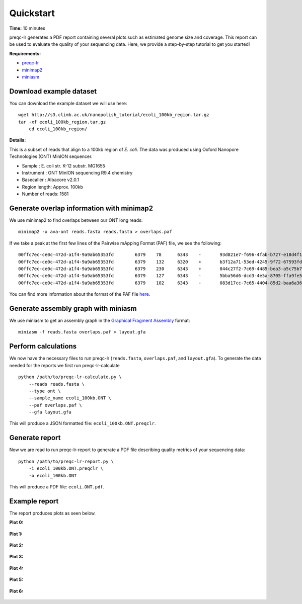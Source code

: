 .. _quickstart:

Quickstart
============

**Time:** 10 minutes 

preqc-lr generates a PDF report containing several plots such as estimated genome size and coverage. This report can be used to evaluate the quality of your sequencing data. Here, we provide a step-by-step tutorial to get you started!

**Requirements:**

* `preqc-lr <https://github.com/simpsonlab/preqc-lr>`_ 
* `minimap2 <https://github.com/lh3/minimap2>`_
* `miniasm <https://github.com/lh3/miniasm/>`_

Download example dataset
""""""""""""""""""""""""""

You can download the example dataset we will use here: ::

    wget http://s3.climb.ac.uk/nanopolish_tutorial/ecoli_100kb_region.tar.gz
    tar -xf ecoli_100kb_region.tar.gz
	cd ecoli_100kb_region/

**Details:**

This is a subset of reads that align to a 100kb region of *E. coli*.  The data was produced using Oxford Nanopore Technologies (ONT) MinION sequencer.

* Sample :    E. coli str. K-12 substr. MG1655
* Instrument : ONT MinION sequencing R9.4 chemistry
* Basecaller : Albacore v2.0.1
* Region length: Approx. 100kb
* Number of reads: 1581

Generate overlap information with minimap2
""""""""""""""""""""""""""""""""""""""""""""""""

We use minimap2 to find overlaps between our ONT long reads: ::

   minimap2 -x ava-ont reads.fasta reads.fasta > overlaps.paf 

If we take a peak at the first few lines of the Pairwise mApping Format (PAF) file, we see the following: ::

    00ffc7ec-ce0c-472d-a1f4-9a9ab65353fd	6379	78	6343	-	93d821e7-f696-4fab-b727-e18d4f179747	10079	3330	9672	2988	6467	0	tp:A:S	cm:i:509	s1:i:2946
    00ffc7ec-ce0c-472d-a1f4-9a9ab65353fd	6379	132	6320	+	b3f12a71-53ed-4245-9f72-67593fd00ec9	10347	2847	9059	2950	6352	0	tp:A:S	cm:i:539	s1:i:2912
    00ffc7ec-ce0c-472d-a1f4-9a9ab65353fd	6379	230	6343	+	044c27f2-7c69-4485-bea3-a5c75b7459f7	8566	70	6195	2643	6274	0	tp:A:S	cm:i:456	s1:i:2597
    00ffc7ec-ce0c-472d-a1f4-9a9ab65353fd	6379	127	6343	-	5bba56d6-dcd3-4e5a-8705-ffa9fe5049b2	8434	1222	7417	2442	6373	0	tp:A:S	cm:i:374	s1:i:2395
    00ffc7ec-ce0c-472d-a1f4-9a9ab65353fd	6379	102	6343	-	083d17cc-7c65-4404-85d2-baa6a36b4183	9218	1062	7319	2372	6407	0	tp:A:S	cm:i:376	s1:i:2329

You can find more information about the format of the PAF file `here <https://github.com/lh3/miniasm/blob/master/PAF.md>`_.

Generate assembly graph with miniasm
"""""""""""""""""""""""""""""""""""""""""""""""""

We use miniasm to get an assembly graph in the `Graphical Fragment Assembly <https://github.com/GFA-spec/GFA-spec/blob/master/GFA-spec.md>`_ format: ::

   miniasm -f reads.fasta overlaps.paf > layout.gfa

Perform calculations
""""""""""""""""""""""""

We now have the necessary files to run preqc-lr (``reads.fasta``, ``overlaps.paf``, and ``layout.gfa``). 
To generate the data needed for the reports we first run preqc-lr-calculate ::

    python /path/to/preqc-lr-calculate.py \
        --reads reads.fasta \
        --type ont \
        --sample_name ecoli_100kb.ONT \
        --paf overlaps.paf \
        --gfa layout.gfa

This will produce a JSON formatted file: ``ecoli_100kb.ONT.preqclr``.

Generate report
"""""""""""""""""""

Now we are read to run preqc-lr-report to generate a PDF file describing quality metrics of your sequencing data: ::

    python /path/to/preqc-lr-report.py \
        -i ecoli_100kb.ONT.preqclr \
        -o ecoli_100kb.ONT

This will produce a PDF file: ``ecoli.ONT.pdf``.

Example report
"""""""""""""""""""

The report produces plots as seen below.

**Plot 0:**

.. figure:: _static/plot_est_genome_size.png
  :scale: 80%
  :alt: plot_est_genome_size

**Plot 1:**

.. figure:: _static/plot_read_length_distribution.png
  :scale: 80%
  :alt: plot_read_length_distribution

**Plot 2:**

.. figure:: _static/plot_est_cov.png
  :scale: 80%
  :alt: plot_est_cov

**Plot 3:**

.. figure:: _static/plot_per_read_GC_content.png
  :scale: 80%
  :alt: plot_per_read_GC_content

**Plot 4:**

.. figure:: _static/plot_est_cov_vs_read_length.png
  :scale: 80%
  :alt: plot_est_cov_vs_read_length

**Plot 5:**

.. figure:: _static/plot_total_num_bases.png
  :scale: 80%
  :alt: plot_total_num_bases

**Plot 6:**

.. figure:: _static/plot_NGX.png
  :scale: 80%
  :alt: plot_NGX.png
